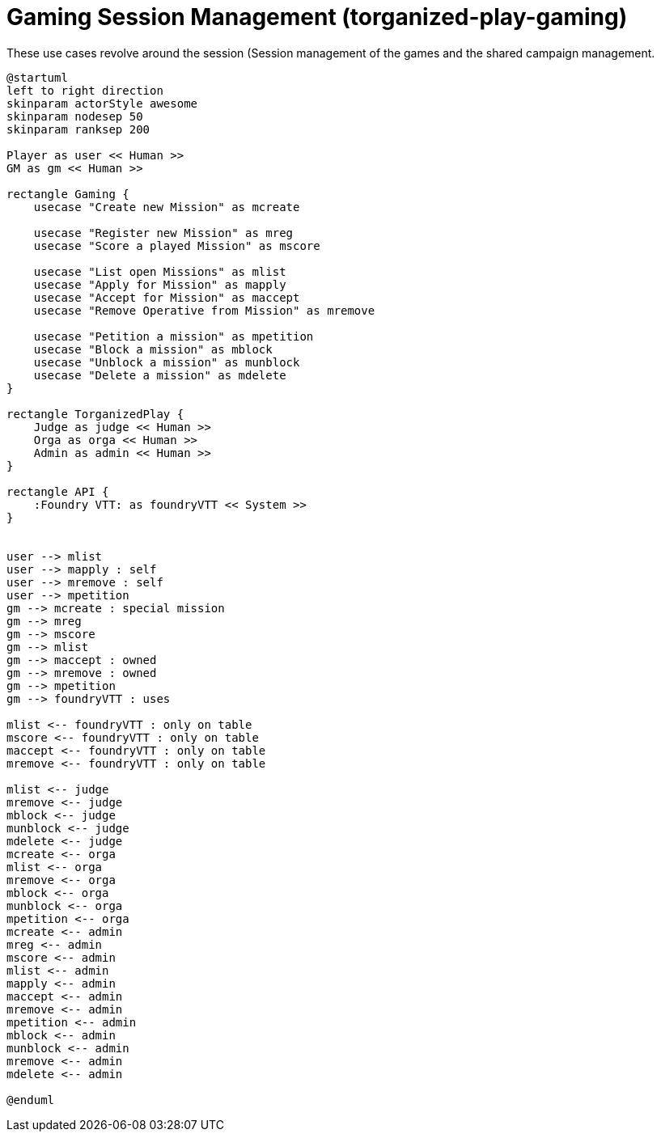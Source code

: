 [[uc-gaming-session-management]]
= Gaming Session Management (torganized-play-gaming)

.These use cases revolve around the session (((Session)) management of the games and the shared campaign (((Shared Campaign))) management.
[plantuml,business-context-gaming,svg]
....
@startuml
left to right direction
skinparam actorStyle awesome
skinparam nodesep 50
skinparam ranksep 200

Player as user << Human >>
GM as gm << Human >>

rectangle Gaming {
    usecase "Create new Mission" as mcreate

    usecase "Register new Mission" as mreg
    usecase "Score a played Mission" as mscore

    usecase "List open Missions" as mlist
    usecase "Apply for Mission" as mapply
    usecase "Accept for Mission" as maccept
    usecase "Remove Operative from Mission" as mremove

    usecase "Petition a mission" as mpetition
    usecase "Block a mission" as mblock
    usecase "Unblock a mission" as munblock
    usecase "Delete a mission" as mdelete
}

rectangle TorganizedPlay {
    Judge as judge << Human >>
    Orga as orga << Human >>
    Admin as admin << Human >>
}

rectangle API {
    :Foundry VTT: as foundryVTT << System >>
}


user --> mlist
user --> mapply : self
user --> mremove : self
user --> mpetition
gm --> mcreate : special mission
gm --> mreg
gm --> mscore
gm --> mlist
gm --> maccept : owned
gm --> mremove : owned
gm --> mpetition
gm --> foundryVTT : uses

mlist <-- foundryVTT : only on table
mscore <-- foundryVTT : only on table
maccept <-- foundryVTT : only on table
mremove <-- foundryVTT : only on table

mlist <-- judge
mremove <-- judge
mblock <-- judge
munblock <-- judge
mdelete <-- judge
mcreate <-- orga
mlist <-- orga
mremove <-- orga
mblock <-- orga
munblock <-- orga
mpetition <-- orga
mcreate <-- admin
mreg <-- admin
mscore <-- admin
mlist <-- admin
mapply <-- admin
maccept <-- admin
mremove <-- admin
mpetition <-- admin
mblock <-- admin
munblock <-- admin
mremove <-- admin
mdelete <-- admin

@enduml
....
